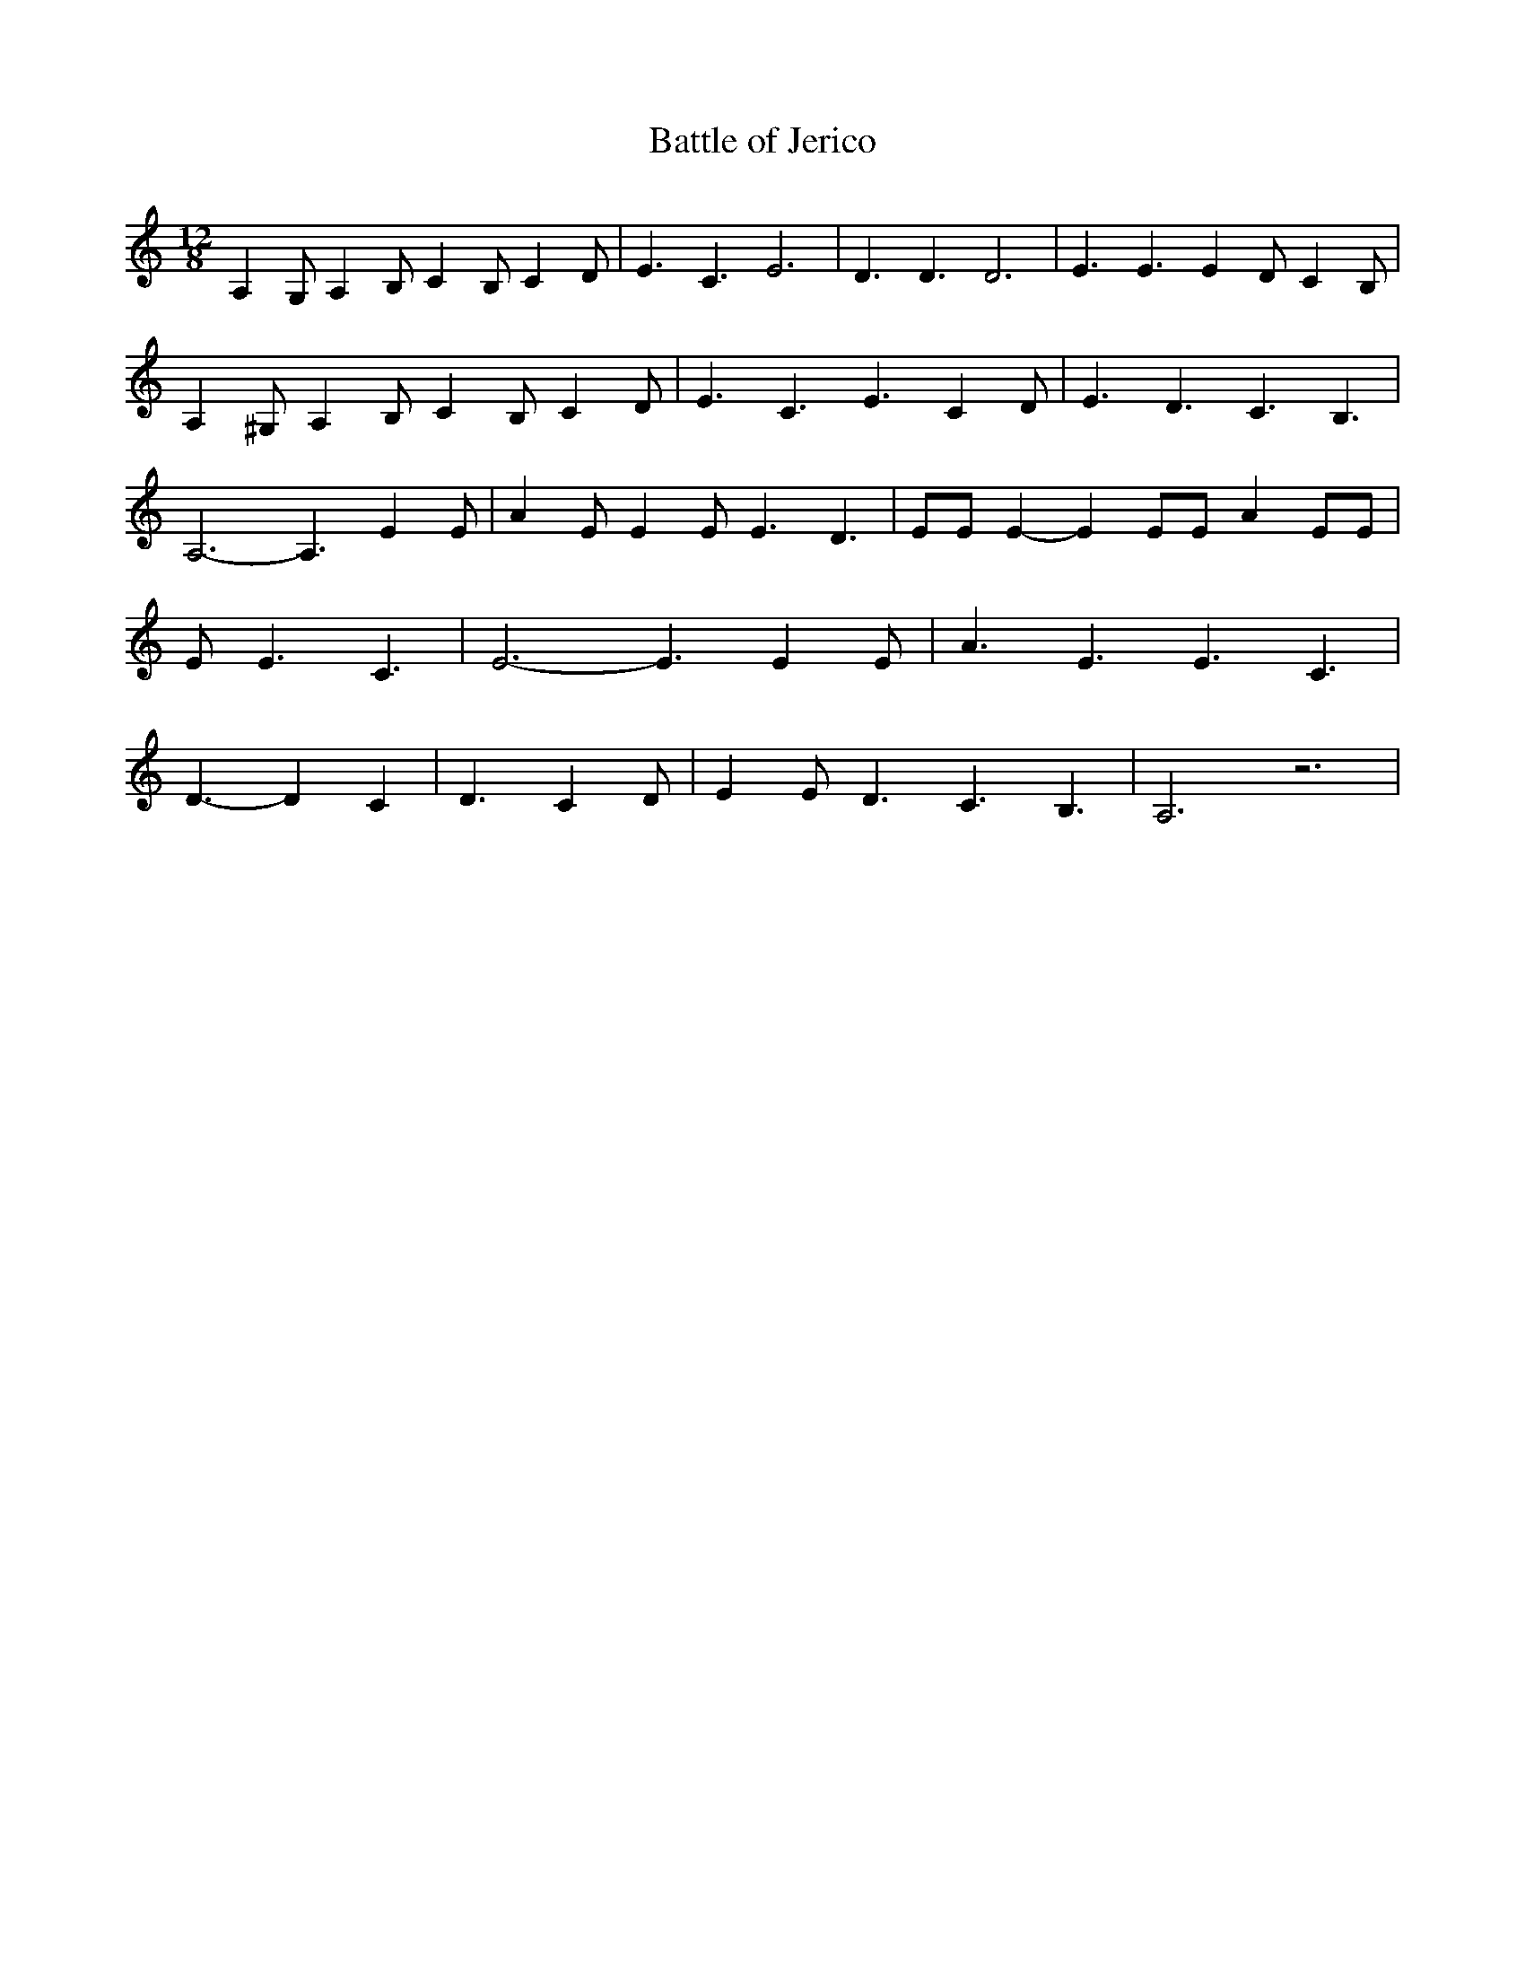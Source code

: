 % Generated more or less automatically by swtoabc by Erich Rickheit KSC
X:1
T:Battle of Jerico
M:12/8
L:1/4
K:C
 A, G,/2 A, B,/2 C B,/2 C- D/2| E3/2 C3/2 E3| D3/2 D3/2 D3| E3/2 E3/2 E- D/2- C- B,/2|\
 A, ^G,/2 A, B,/2 C B,/2 C- D/2| E3/2 C3/2 E3/2 C D/2| E3/2 D3/2 C3/2 B,3/2|\
 A,3- A,3/2 E E/2| A E/2 E E/2 E3/2 D3/2| E/2E/2 E- E E/2E/2 A E/2E/2|\
 E/2 E3/2 C3/2| E3- E3/2 E E/2| A3/2 E3/2 E3/2 C3/2| D3/2- D C| D3/2 C D/2|\
 E E/2 D3/2 C3/2 B,3/2| A,3 z3|

